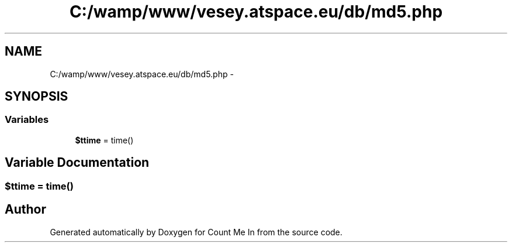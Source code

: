 .TH "C:/wamp/www/vesey.atspace.eu/db/md5.php" 3 "Sun Mar 3 2013" "Version 0.001" "Count Me In" \" -*- nroff -*-
.ad l
.nh
.SH NAME
C:/wamp/www/vesey.atspace.eu/db/md5.php \- 
.SH SYNOPSIS
.br
.PP
.SS "Variables"

.in +1c
.ti -1c
.RI "\fB$ttime\fP = time()"
.br
.in -1c
.SH "Variable Documentation"
.PP 
.SS "$ttime = time()"

.SH "Author"
.PP 
Generated automatically by Doxygen for Count Me In from the source code\&.
